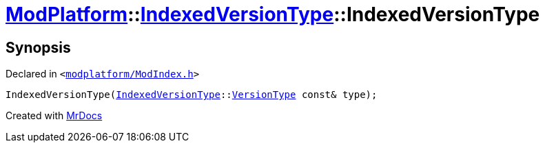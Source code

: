 [#ModPlatform-IndexedVersionType-2constructor-02]
= xref:ModPlatform.adoc[ModPlatform]::xref:ModPlatform/IndexedVersionType.adoc[IndexedVersionType]::IndexedVersionType
:relfileprefix: ../../
:mrdocs:


== Synopsis

Declared in `&lt;https://github.com/PrismLauncher/PrismLauncher/blob/develop/launcher/modplatform/ModIndex.h#L63[modplatform&sol;ModIndex&period;h]&gt;`

[source,cpp,subs="verbatim,replacements,macros,-callouts"]
----
IndexedVersionType(xref:ModPlatform/IndexedVersionType.adoc[IndexedVersionType]::xref:ModPlatform/IndexedVersionType/VersionType.adoc[VersionType] const& type);
----



[.small]#Created with https://www.mrdocs.com[MrDocs]#
